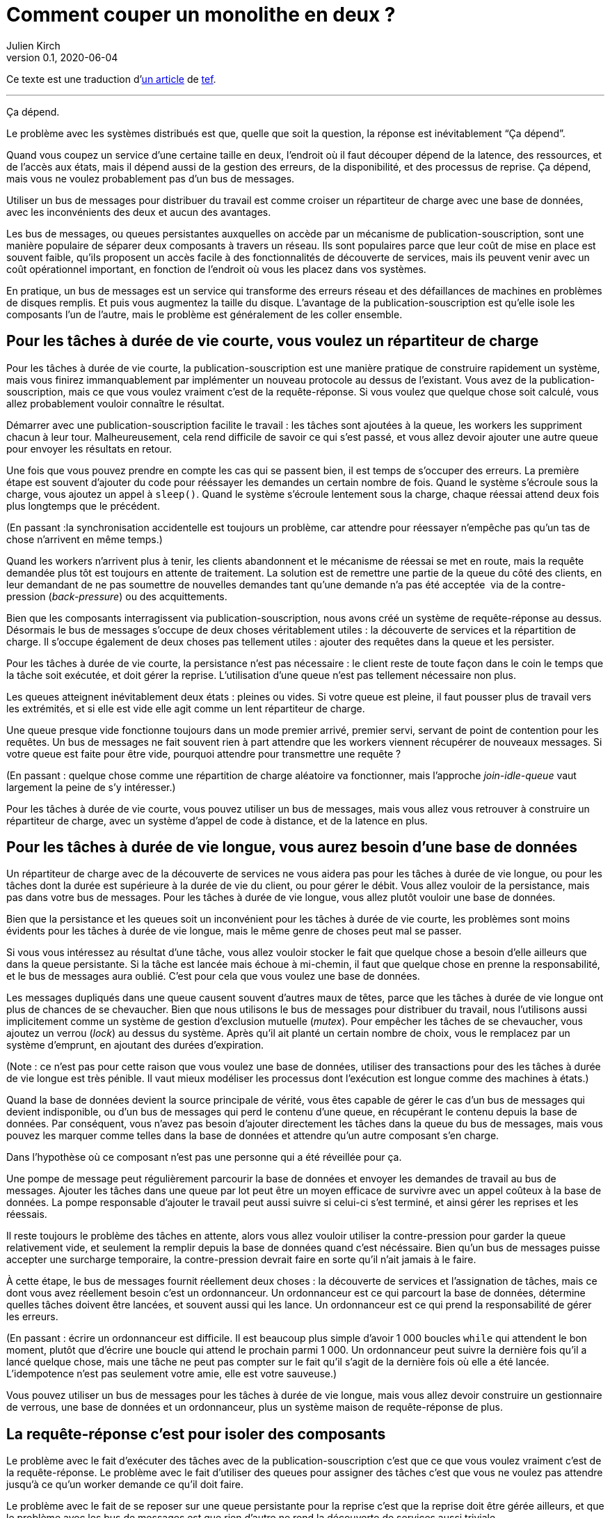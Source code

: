 = Comment couper un monolithe en deux{nbsp}?
Julien Kirch
v0.1, 2020-06-04
:article_lang: fr
:article_image: avatar.jpg
:article_description: Ça dépend
:tâche-courtes: les tâches à durée de vie courte
:tâche-longues: les tâches à durée de vie longue
:répartiteur: répartiteur de charge
:bus: bus de messages
:passant: En passant{nbsp}:
:bdd: base de données
:discovery: découverte de services
:ordo: ordonnanceur
:rr: requête-réponse
:ps: publication-souscription
:bp: contre-pression
:article_image: avatar.jpg
:ignore_files: original.asciidoc

Ce texte est une traduction d'link:https://programmingisterrible.com/post/162346490883/how-do-you-cut-a-monolith-in-half[un article] de link:http://twitter.com/tef_ebooks[tef].

''''

Ça dépend.

Le problème avec les systèmes distribués est que, quelle que soit la question, la réponse est inévitablement "`Ça dépend`".

Quand vous coupez un service d'une certaine taille en deux, l'endroit où il faut découper dépend de la latence, des ressources, et de l'accès aux états, mais il dépend aussi de la gestion des erreurs, de la disponibilité, et des processus de reprise.
Ça dépend, mais vous ne voulez probablement pas d'un {bus}.

Utiliser un {bus} pour distribuer du travail est comme croiser un {répartiteur} avec une {bdd}, avec les inconvénients des deux et aucun des avantages.

Les {bus}, ou queues persistantes auxquelles on accède par un mécanisme de {ps}, sont une manière populaire de séparer deux composants à travers un réseau.
Ils sont populaires parce que leur coût de mise en place est souvent faible, qu'ils proposent un accès facile à des fonctionnalités de {discovery}, mais ils peuvent venir avec un coût opérationnel important, en fonction de l'endroit où vous les placez dans vos systèmes.

En pratique, un {bus} est un service qui transforme des erreurs réseau et des défaillances de machines en problèmes de disques remplis.
Et puis vous augmentez la taille du disque.
L'avantage de la {ps} est qu'elle isole les composants l'un de l'autre, mais le problème est généralement de les coller ensemble.

== Pour {tâche-courtes}, vous voulez un {répartiteur}

Pour {tâche-courtes}, la {ps} est une manière pratique de construire rapidement un système, mais vous finirez immanquablement par implémenter un nouveau protocole au dessus de l'existant.
Vous avez de la {ps}, mais ce que vous voulez vraiment c'est de la {rr}.
Si vous voulez que quelque chose soit calculé, vous allez probablement vouloir connaître le résultat.

Démarrer avec une {ps} facilite le travail{nbsp}: les tâches sont ajoutées à la queue, les workers les suppriment chacun à leur tour.
Malheureusement, cela rend difficile de savoir ce qui s'est passé, et vous allez devoir ajouter une autre queue pour envoyer les résultats en retour.

Une fois que vous pouvez prendre en compte les cas qui se passent bien, il est temps de s'occuper des erreurs.
La première étape est souvent d'ajouter du code pour rééssayer les demandes un certain nombre de fois.
Quand le système s'écroule sous la charge, vous ajoutez un appel à `sleep()`.
Quand le système s'écroule lentement sous la charge, chaque réessai attend deux fois plus longtemps que le précédent.

({passant}la synchronisation accidentelle est toujours un problème, car attendre pour réessayer n'empêche pas qu'un tas de chose n'arrivent en même temps.)

Quand les workers n'arrivent plus à tenir, les clients abandonnent et le mécanisme de réessai se met en route, mais la requête demandée plus tôt est toujours en attente de traitement.
La solution est de remettre une partie de la queue du côté des clients, en leur demandant de ne pas soumettre de nouvelles demandes tant qu'une demande n'a pas été acceptée{nbsp} via de la {bp} (_back-pressure_) ou des acquittements.

Bien que les composants interragissent via {ps}, nous avons créé un système de {rr} au dessus.
Désormais le {bus} s'occupe de deux choses véritablement utiles{nbsp}: la {discovery} et la répartition de charge.
Il s'occupe également de deux choses pas tellement utiles{nbsp}: ajouter des requêtes dans la queue et les persister.

Pour {tâche-courtes}, la persistance n'est pas nécessaire{nbsp}: le client reste de toute façon dans le coin le temps que la tâche soit exécutée, et doit gérer la reprise.
L'utilisation d'une queue n'est pas tellement nécessaire non plus.

Les queues atteignent inévitablement deux états{nbsp}: pleines ou vides.
Si votre queue est pleine, il faut pousser plus de travail vers les extrémités, et si elle est vide elle agit comme un lent {répartiteur}.

Une queue presque vide fonctionne toujours dans un mode premier arrivé, premier servi, servant de point de contention pour les requêtes.
Un {bus} ne fait souvent rien à part attendre que les workers viennent récupérer de nouveaux messages.
Si votre queue est faite pour être vide, pourquoi attendre pour transmettre une requête{nbsp}?

({passant} quelque chose comme une répartition de charge aléatoire va fonctionner, mais l'approche _join-idle-queue_ vaut largement la peine de s'y intéresser.)

Pour {tâche-courtes}, vous pouvez utiliser un {bus}, mais vous allez vous retrouver à construire un {répartiteur}, avec un système d'appel de code à distance, et de la latence en plus.

== Pour {tâche-longues}, vous aurez besoin d'une {bdd}

Un {répartiteur} avec de la {discovery} ne vous aidera pas pour {tâche-longues}, ou pour les tâches dont la durée est supérieure à la durée de vie du client, ou pour gérer le débit.
Vous allez vouloir de la persistance, mais pas dans votre {bus}.
Pour {tâche-longues}, vous allez plutôt vouloir une {bdd}.

Bien que la persistance et les queues soit un inconvénient pour {tâche-courtes}, les problèmes sont moins évidents pour {tâche-longues}, mais le même genre de choses peut mal se passer.

Si vous vous intéressez au résultat d'une tâche, vous allez vouloir stocker le fait que quelque chose a besoin d'elle ailleurs que dans la queue persistante.
Si la tâche est lancée mais échoue à mi-chemin, il faut que quelque chose en prenne la responsabilité, et le {bus} aura oublié.
C'est pour cela que vous voulez une {bdd}.

Les messages dupliqués dans une queue causent souvent d'autres maux de têtes, parce que {tâche-longues} ont plus de chances de se chevaucher.
Bien que nous utilisons le {bus} pour distribuer du travail, nous l'utilisons aussi implicitement comme un système de gestion d'exclusion mutuelle (_mutex_).
Pour empêcher les tâches de se chevaucher, vous ajoutez un verrou (_lock_) au dessus du système.
Après qu'il ait planté un certain nombre de choix, vous le remplacez par un système d'emprunt, en ajoutant des durées d'expiration.

(Note{nbsp}: ce n'est pas pour cette raison que vous voulez une {bdd}, utiliser des transactions pour des {tâche-longues} est très pénible.
Il vaut mieux modéliser les processus dont l'exécution est longue comme des machines à états.)

Quand la {bdd} devient la source principale de vérité, vous êtes capable de gérer le cas d'un {bus} qui devient indisponible, ou d'un {bus} qui perd le contenu d'une queue, en récupérant le contenu depuis la {bdd}.
Par conséquent, vous n'avez pas besoin d'ajouter directement les tâches dans la queue du {bus}, mais vous pouvez les marquer comme telles dans la {bdd} et attendre qu'un autre composant s'en charge.

Dans l'hypothèse où ce composant n'est pas une personne qui a été réveillée pour ça.

Une pompe de message peut régulièrement parcourir la {bdd} et envoyer les demandes de travail au {bus}.
Ajouter les tâches dans une queue par lot peut être un moyen efficace de survivre avec un appel coûteux à la {bdd}.
La pompe responsable d'ajouter le travail peut aussi suivre si celui-ci s'est terminé, et ainsi gérer les reprises et les réessais.

Il reste toujours le problème des tâches en attente, alors vous allez vouloir utiliser la {bp} pour garder la queue relativement vide, et seulement la remplir depuis la {bdd} quand c'est nécéssaire.
Bien qu'un {bus} puisse accepter une surcharge temporaire, la {bp} devrait faire en sorte qu'il n'ait jamais à le faire.

À cette étape, le {bus} fournit réellement deux choses{nbsp}: la {discovery} et l'assignation de tâches, mais ce dont vous avez réellement besoin c'est un {ordo}.
Un {ordo} est ce qui parcourt la {bdd}, détermine quelles tâches doivent être lancées, et souvent aussi qui les lance.
Un {ordo} est ce qui prend la responsabilité de gérer les erreurs.

({passant} écrire un {ordo} est difficile. Il est beaucoup plus simple d'avoir 1{nbsp}000 boucles `while` qui attendent le bon moment, plutôt que d'écrire une boucle qui attend le prochain parmi 1{nbsp}000.
Un {ordo} peut suivre la dernière fois qu'il a lancé quelque chose, mais une tâche ne peut pas compter sur le fait qu'il s'agit de la dernière fois où elle a été lancée.
L'idempotence n'est pas seulement votre amie, elle est votre sauveuse.)

Vous pouvez utiliser un {bus} pour {tâche-longues}, mais vous allez devoir construire un gestionnaire de verrous, une {bdd} et un {ordo}, plus un système maison de {rr} de plus.

== La {rr} c'est pour isoler des composants

Le problème avec le fait d'exécuter des tâches avec de la {ps} c'est que ce que vous voulez vraiment c'est de la {rr}.
Le problème avec le fait d'utiliser des queues pour assigner des tâches c'est que vous ne voulez pas attendre jusqu'à ce qu'un worker demande ce qu'il doit faire.

Le problème avec le fait de se reposer sur une queue persistante pour la reprise c'est que la reprise doit être gérée ailleurs, et que le problème avec les {bus} est que rien d'autre ne rend la {discovery} aussi triviale.

Les {bus} peuvent être mal utilisés, mais cela ne signifie pas qu'ils n'ont pas d'utilité.
Les {bus} fonctionnent bien quand vous avez à traverser les frontières d'un système.

Bien que vous vouliez garder les queues vides entre composants, il est pratique de pouvoir avoir des tampons (_buffers_) aux extrémités de votre système, pour cacher des défaillances aux clients externes.
Quand vous donnez la responsabilité de gérer les fautes externes aux extrémités, vous évitez d'avoir à le faire dans vos composants internes.
L'intérieur de votre système peut se concentrer sur le fait de gérer les problèmes internes, sachant qu'il y en a suffisamment.

Un {bus} peut être utilisé pour créer des tampons aux extrémités, mais il peut aussi être utilisé comme une optimisation, pour démarrer du travail un peu plus tôt que nécessaire.
Un {bus} peut envoyer une notification indiquant qu'une donnée a été modifié, et le système peut récupérer cette donnée par une autre API.

({passant} si vous utilisez un {bus} pour accélérer un processus, au bout d'un moment le système s'appuiera dessus pour être performant.
Les personnes utilisent des caches pour accélérer les appels de {bdd}, mais de nombreux systèmes ne travaillent pas suffisamment vite tant que le cache n'est pas chaud, rempli de donnée.
Bien que vous ne reposiez pas sur le {bus} pour la fiabilité, se reposer dessus pour la performance est tout aussi risqué.)

Parfois vous voulez un {répartiteur}, parfois vous allez avoir besoin d'une {bdd}, mais parfois un {bus} peut être un bon choix.

Bien que la persistance ne puisse pas gérer beaucoup d'erreur, elle est pratique si vous avez besoin de redémarrer après avoir modifié du code ou de la configuration, sans perdre de données.
Parfois la gestion d'erreur qui est fournie est exactement celle qu'il vous faut.

Bien qu'une queue persistante vous fournisse des protections contre des défaillances, elle ne peut rien faire quand quelque chose se passe mal au milieu d'une tâche.
Pour être capable de reprendre après une défaillance vous devez arrêter de la cacher, vous devez ajouter des acquittements, de la {bp}, de la gestion d'erreur, pour pouvoir revenir à un système qui fonctionne.

Une queue de message persistante n'est pas mauvaise en elle-même, mais s'appuyer dessus pour la reprise, et par extension, pour un comportement correct, est un chemin semé d'embûches.

== Les systèmes croissent en poussant les responsabilités aux extrémités

La performance n'est pas facile non plus.
Vous ne voulez pas de queues, ou de persistance dans les couches centrales ou inférieures de votre système.
Vous les voulez aux extrémités.

_C'est lent_ est le problème le plus difficile à corriger, et souvent la raison est que quelque chose est coincée dans une queue.
Pour les tâches à durée de vie longue et courte, nous avons utilisé la {bp} pour garder la queue vide, pour réduire la latence.

Quand vous avez plusieurs queues entre vous et le worker, il devient encore plus important de ne pas avoir de queues au centre du réseau.
Des décennies de travail ont été passées sur le contrôle de congestion de TCP pour éviter cette situation.

Si cela excite votre curiosité, l'histoire de la congestion de TCP est une lecture intéressante.
Bien que les extrémités d'une connexion TCP étaient responsables de gérer les défaillances et les rééssais, les routeurs étaient responsables de gérer la congestion, c'est-à-dire de laisser tomber des choses quand il y en avait trop.

Le problème est que ça a fonctionné jusqu'à ce que le réseau soit saturé, et&#8201;—{nbsp}d'une manière similaire aux tâches en attente dans des queues{nbsp}—&#8201;quand c'est arrivé les erreurs se sont produites en cascades.
La solution a été similaire{nbsp}: la {bp}.
De la même manière que le fait d'attendre deux fois plus longtemps en cas d'erreur, TCP envoie deux fois moins de paquets, avant d'augmenter progressivement leurs nombres quand les choses s'améliorent.

La {bp} consiste à pousser le travail aux extrémités, en laissant les extrémités de la conversation s'occuper de la stabilité, plutôt que d'essayer d'optimiser tous les liens intermédiaires de manière isolée.
Le contrôle de congestion consiste à utiliser la {bdd} pour garder les queues intermédiaires aussi vides que possible, pour garder une latence faible, et pour augmenter le débit en évitant d'avoir besoin de laisser tomber des paquets.

C'est en poussant le travail aux extrémités que votre système se met à l'échelle.
Beaucoup de temps et une quantité considérable d'argent a été investi dans le multicast IP, mais rien n'a jamais été aussi efficace que BitTorrent.
Au lieu de s'appuyer sur des routeurs intelligents pour déterminer comment diffuser des données, on s'appuie sur des clients intelligents qui se parlent les uns aux autres.

Pour que votre système gère les défaillances il faut pousser la reprise vers les couches externes.
Dans les exemples pré-cités, on a besoin que le client ou l'{ordo} gère le cycle de vie de la tâche, car il a une durée de vie supérieure à la présence de la tâche dans la queue.

La reprise sur erreur dans les couches bases d'un système est une optimisation, et il est impossible de pousser le travail au centre du réseau de le mettre à l'échelle.
C'est le principe de bout en bout, et c'est l'une des idées les plus importantes dans la conception de systèmes.

Le principe de bout en bout est la raison pour laquelle vous pouvez redémarrer votre box, quand elle plante, sans qu'elle ait besoin de rejouer tous les sites que vous vouliez visiter avant de vous laisser ouvrir une nouvelle page.
Le navigateur (et votre ordinateur) est responsable de la reprise, et pas les ordinateurs au milieu.

Ce n'est pas une idée nouvelle, et Erlang/OTP lui doit beaucoup.
OTP organise un programme en train de s'exécuter en un arbre de supervision.
Les processus ont souvent un processus au-dessus d'eux, et le redémarrent en cas de défaillance, et encore au-dessus, un autre superviseur qui fait la même chose.

({passant} les pipelines ne sont pas incompatibles avec la supervision de processus, une manière de s'y prendre est que chaque programme soit responsable de lancer le programme qui le suit et qui lit sa sortie. De cette manière une erreur en bas de la chaîne peut se propager pour être prise en compte correctement.)

Bien que chaque programme prenne en compte certaines erreurs, les niveaux supérieurs de l'arbre de supervision prend en compte les défaillances plus grave avec des redémarrages.
De la même manière, c'est agréable si votre page web peut se remettre d'une erreur, mais inévitablement quelqu'un aura besoin à un moment donné de cliquer sur le bouton rafraichir.

Le principe de bout-en-bout c'est la réalisation que, quel que soit le nombre d'exceptions que vous prenez en compte à l'intérieur de votre programme, certaines s'échapperont, et quelque chose dans la couche extérieure devra s'en occuper.

Parfois s'en occuper signifie écrire des choses dans un log d'audit, et les {bus} sont plutôt bon à ça.

== {passant} mais qu'en est-il des logs répliqués{nbsp}?

[quote, "`Il me semble l'avoir fait, Bob`", jrecursive]
____
-- Comment est ce que je fais pour souscrire à un sujet du {bus}{nbsp}?

-- Ce n'est pas un {bus}, c'est un log répliqué

-- OK, comment est ce que je fais pour souscrire au log répliqué{nbsp}?
____

Bien qu'un log répliqué soit souvent confondu avec un {bus}, il ne vous immunise pas contre la gestion d'erreurs.
Bien que ça soit une bonne chose que les composants soient isolés les uns des autres, ils doivent tout de même être intégrés dans le système en lui-même.
Les deux fournissent un flux à sens unique pour faire du partage, et les deux proposent une interface qui ressemble à de la {bp}, mais leur objectifs sont radicalement différents.

Un log répliqué a souvent pour but l'audit ou la reprise{nbsp}: avoir un point de vérité central pour pouvoir prendre des décisions.
Parfois un log répliqué a pour but l'aggrégation (_fan-in_) ou la diffusion (_fan-out_) de données, mais il s'agit toujours de construire un système ou les données circulent dans une direction.

La manière la plus simple de voir la différence entre un log répliqué et un {bus} c'est de demander à un·e ingénieur·e de dessiner un diagramme de la manière dont les éléments se connectent.

Si le diagramme ressemble à un système à sens unique, il s'agit d'un log répliqué. Si presque tous les composants lui parlent, il s'agit d'un {bus}.
Si vous pouvez le dessiner sous forme d'un flow chart, c'est un log répliqué.
Si vous enlevez toutes les flèches et ce qui vous reste c'est un diagramme de Venn des "`chose qui se parlent`", c'est un {bus}.

Soyez prévenu·e·s{nbsp}: un système distribué est quelque chose qu'on peut dessiner assez facilement sur un tableau blanc, mais il faut des heures pour expliquer comment tous les éléments interagissent.

== Vous coupez un monolithe avec un protocole

La manière de couper un monolithe dépend souvent plus de la manière de séparer les responsabilités dans une équipe plutôt que de la manière de le découper en composants.
Ça dépend vraiment des cas, et souvent plus des aspects personnels que des aspects sociaux, mais vous êtes tout de même responsable du protocole que vous créez.

Si les systèmes distribués sont désordonnés, ce n'est pas pas parce que des composants interagissent mais à cause de la manière dont les interactions ont lieu.
La complexité d'un système distribué ne vient pas du fait d'avoir des centaines de machines, mais du fait que ces machines ont des centaines de manière d'interagir.
Un protocole doit prendre en compte la performance, la sécurité, la stabilité, la disponibilité, et le plus important, la gestion d'erreurs.

Quand nous parlons de systèmes distribués, nous parlons de structure de pouvoir{nbsp}: comment les resources soit réparties{nbsp}? comment le travail est divisé{nbsp}? comment le contrôle est partagé{nbsp}? ou comment l'ordre est maintenu au travers de systèmes construits ostensiblement avec des composants bien intentionnés mais défectueux{nbsp}?

Un protocole définit les règles et les attentes de participation à un système, et comment les éléments sont redevables les uns aux autres.
Un protocole définit qui est responsable en cas de défaillance.

Le problème avec les {bus}, et les queues, et que personne ne l'est.

Utiliser un {bus} n'est pas la fin du monde, ou le signe d'une ingénierie de mauvaise qualité.
Utiliser un {bus} est un compromis.
Utilisez-les librement en sachant qu'ils fonctionnent bien aux extrémités d'un système en tant que tampon.
Utilisez-les à bon escient en sachant que la responsabilité doit se situer ailleurs.
Utilisez-les sans vous stresser pour faire fonctionner quelque chose.

Je dis que vous ne devez pas vous appuyer sur un {bus}, mais je ne peux pas vous donner de réponse toute prête.
HTTP et DNS sont des protocoles remarquables, mais je n'ai pas de bonne solution pour la {discovery}.

De nombreux logiciels sont régulièrement utilisés très largement en dehors des cas pour lesquels ils ont été conçus, et les {bus} n'y font pas exception.
Bien que les mauvaises habitudes autour des {bus} et la facilité relative d'obtenir un prototype qui fonctionne aboutissent à de mauvaises surprise lors des mises à l'échelle, vous n'avez pas besoin de tout construire d'un coup.

La complexité d'un système réside dans son protocole et pas dans sa topologie, et un protocole est ce que vous créez lorsque vous coupez un monolithe en morceaux.
Si la construction de logiciel s'appuie sur la modularité, la manière de découper un logiciel s'appuie sur un protocole.


[quote, Analyse de systèmes de contrôles non linéaires, 'Dustan Graham et Duane McRuer, p 436']
____
La tâche principale de l'analyste en ingénierie n'est pas seulement d'obtenir des "`solutions`" mais plutôt de comprendre le comportement dynamique du système de manière à révéler les secrets du mécanisme, de manière à ce qu'il soit construit sans comporter aucune surprise [pour il·elle·s].
Plutôt que des expérimentations physiques exhaustives, c'est la seule approche solide pour la conception technique, et il n'est pas rare que l'ignorance de ce principe fondamental conduise au désastre.
____

Le protocole est la raison pour laquelle "`ça dépend`", et la raison pour laquelle vous ne deviez pas dépendre d'un {bus}{nbsp}: vous pouvez utiliser un {bus} pour assembler des systèmes, mais n'en utilisez jamais pour séparer des systèmes.

